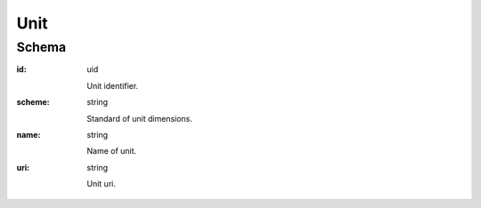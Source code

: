 
.. index:: Unit
.. _unit:

Unit
====

Schema
------

:id:
    uid

    Unit identifier.

:scheme:
    string

    Standard of unit dimensions.

:name:
    string

    Name of unit.

:uri:
    string

    Unit uri.
